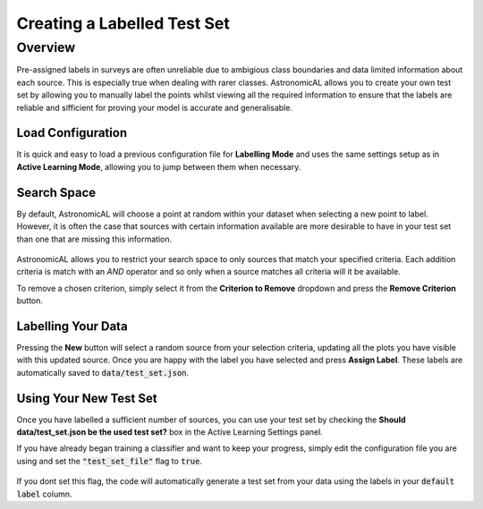 .. _labelling:
Creating a Labelled Test Set
========================================

Overview
----------
Pre-assigned labels in surveys are often unreliable due to ambigious class boundaries and data limited information about each source. This is especially true when dealing with rarer classes. AstronomicAL allows you to create your own test set by allowing you to manually label the points whilst viewing all the required information to ensure that the labels are reliable and sifficient for proving your model is accurate and generalisable.

.. figure:: ../../images/Load_config_AL.gif

Load Configuration
**********************************
It is quick and easy to load a previous configuration file for **Labelling Mode** and uses the same settings setup as in **Active Learning Mode**, allowing you to jump between them when necessary.

Search Space
**********************************
By default, AstronomicAL will choose a point at random within your dataset when selecting a new point to label. However, it is often the case that sources with certain information available are more desirable to have in your test set than one that are missing this information.

.. figure:: ../../images/Update_Labelling_criterion.gif

AstronomicAL allows you to restrict your search space to only sources that match your specified criteria. Each addition criteria is match with an *AND* operator and so only when a source matches all criteria will it be available.

To remove a chosen criterion, simply select it from the **Criterion to Remove** dropdown and press the **Remove Criterion** button.

Labelling Your Data
**********************************
Pressing the **New** button will select a random source from your selection criteria, updating all the plots you have visible with this updated source. Once you are happy with the label you have selected and press **Assign Label**. These labels are automatically saved to :code:`data/test_set.json`.

Using Your New Test Set
**********************************
Once you have labelled a sufficient number of sources, you can use your test set by checking the **Should data/test_set.json be the used test set?** box in the Active Learning Settings panel.

If you have already began training a classifier and want to keep your progress, simply edit the configuration file you are using and set the :code:`"test_set_file"` flag to :code:`true`.

.. figure:: ../../images/use_test_set.png

If you dont set this flag, the code will automatically generate a test set from your data using the labels in your :code:`default label` column.
